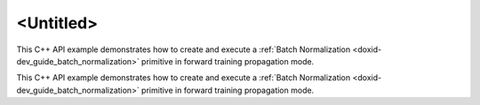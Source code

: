 .. index:: pair: page; <Untitled>
.. _doxid-batch_normalization_example_cpp_brief:

<Untitled>
==========

This C++ API example demonstrates how to create and execute a :ref:`Batch Normalization <doxid-dev_guide_batch_normalization>` primitive in forward training propagation mode.

This C++ API example demonstrates how to create and execute a :ref:`Batch Normalization <doxid-dev_guide_batch_normalization>` primitive in forward training propagation mode.

